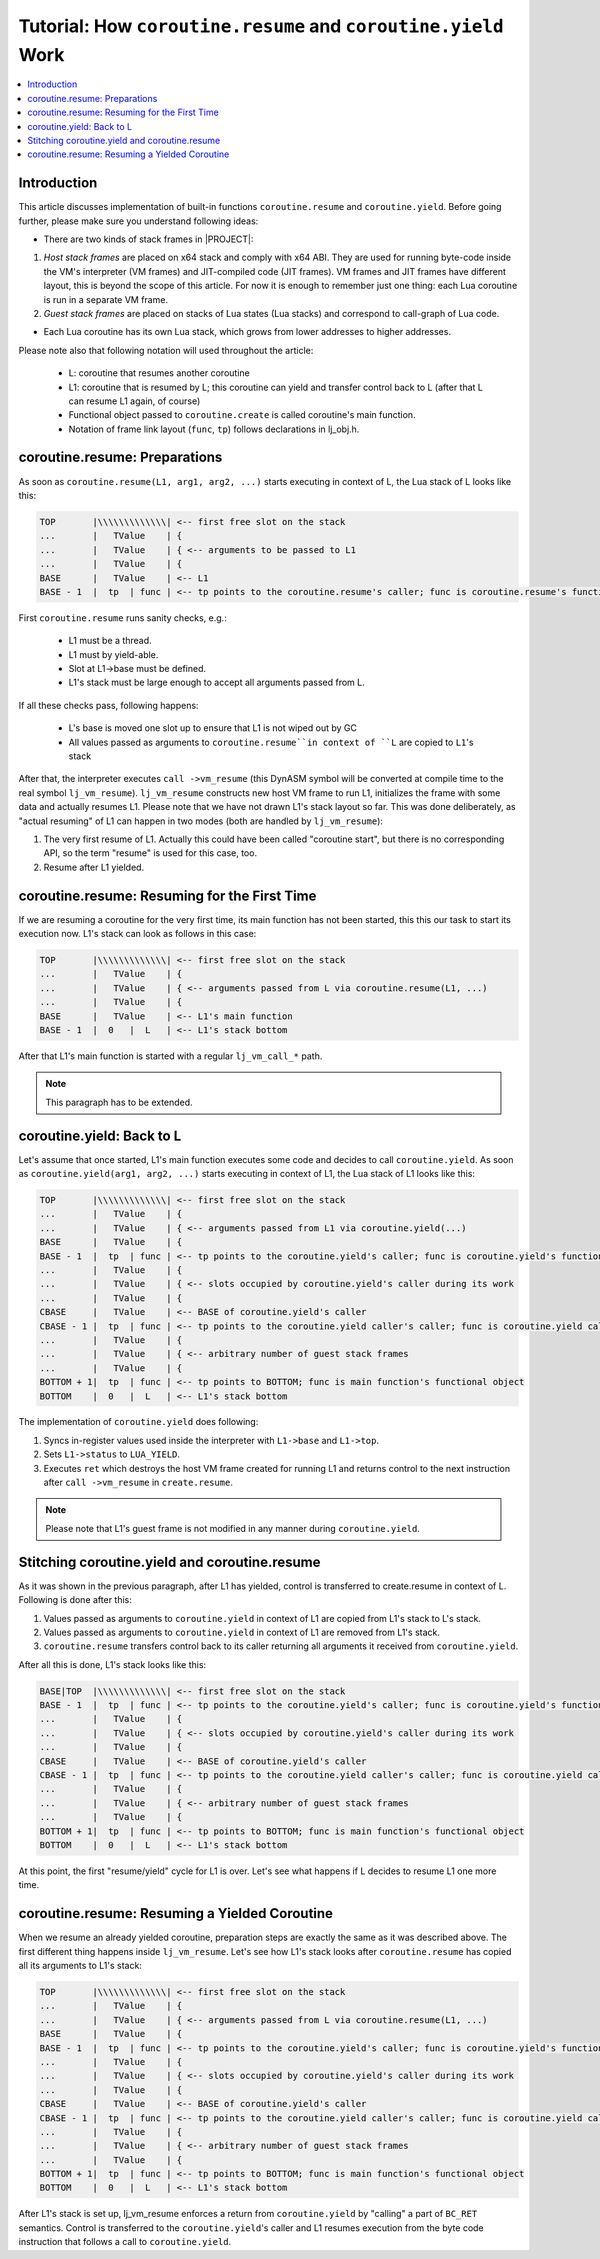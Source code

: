.. _tut-coroutine-work:

Tutorial: How ``coroutine.resume`` and ``coroutine.yield`` Work
===============================================================

.. contents:: :local:

Introduction
------------

This article discusses implementation of built-in functions ``coroutine.resume`` and ``coroutine.yield``. Before going further, please make sure you understand following ideas:

- There are two kinds of stack frames in |PROJECT|:

1. *Host stack frames* are placed on x64 stack and comply with x64 ABI. They are used for running byte-code inside the VM's interpreter (VM frames) and JIT-compiled code (JIT frames). VM frames and JIT frames have different layout, this is beyond the scope of this article. For now it is enough to remember just one thing: each Lua coroutine is run in a separate VM frame.
2. *Guest stack frames* are placed on stacks of Lua states (Lua stacks) and correspond to call-graph of Lua code.

- Each Lua coroutine has its own Lua stack, which grows from lower addresses to higher addresses.

Please note also that following notation will used throughout the article:

            -  L: coroutine that resumes another coroutine
            -  L1: coroutine that is resumed by L; this coroutine can yield and transfer control back to L (after that L can resume L1 again, of course)
            -  Functional object passed to ``coroutine.create`` is called coroutine's main function.
            -  Notation of frame link layout (``func``, ``tp``) follows declarations in lj_obj.h.

coroutine.resume: Preparations
------------------------------

As soon as ``coroutine.resume(L1, arg1, arg2, ...)`` starts executing in context of L, the Lua stack of L looks like this:

.. code::

                     TOP       |\\\\\\\\\\\\\| <-- first free slot on the stack
                     ...       |   TValue    | {
                     ...       |   TValue    | { <-- arguments to be passed to L1
                     ...       |   TValue    | {
                     BASE      |   TValue    | <-- L1
                     BASE - 1  |  tp  | func | <-- tp points to the coroutine.resume's caller; func is coroutine.resume's functional object

First ``coroutine.resume`` runs sanity checks, e.g.:

            -  L1 must be a thread.
            -  L1 must by yield-able.
            -  Slot at L1->base must be defined.
            -  L1's stack must be large enough to accept all arguments
               passed from L.

If all these checks pass, following happens:

            -  L's base is moved one slot up to ensure that L1 is not wiped out by GC
            -  All values passed as arguments to ``coroutine.resume``in context of ``L`` are copied to ``L1``'s stack

After that, the interpreter executes ``call ->vm_resume`` (this DynASM symbol will be converted at compile time to the real symbol ``lj_vm_resume``). ``lj_vm_resume`` constructs  new host VM frame to run L1, initializes the frame with some data and actually resumes L1. Please note that we have not drawn L1's stack layout so far. This was done deliberately, as "actual resuming" of L1 can happen in two modes (both are handled by ``lj_vm_resume``):

1. The very first resume of L1. Actually this could have been called "coroutine start", but there is no corresponding API, so the term "resume" is used for this case, too.
2. Resume after L1 yielded.

coroutine.resume: Resuming for the First Time
---------------------------------------------

If we are resuming a coroutine for the very first time, its main function has not been started, this this our task to start its execution now. L1's stack can look as follows in this case:

.. code::

                     TOP       |\\\\\\\\\\\\\| <-- first free slot on the stack
                     ...       |   TValue    | {
                     ...       |   TValue    | { <-- arguments passed from L via coroutine.resume(L1, ...)
                     ...       |   TValue    | {
                     BASE      |   TValue    | <-- L1's main function
                     BASE - 1  |  0   |  L   | <-- L1's stack bottom

After that L1's main function is started with a regular ``lj_vm_call_*`` path.

.. note::

    This paragraph has to be extended.

coroutine.yield: Back to L
--------------------------

Let's assume that once started, L1's main function executes some code and decides to call ``coroutine.yield``. As soon as ``coroutine.yield(arg1, arg2, ...)`` starts executing in context of L1, the Lua stack of L1 looks like this:

.. code::

            TOP       |\\\\\\\\\\\\\| <-- first free slot on the stack
            ...       |   TValue    | {
            ...       |   TValue    | { <-- arguments passed from L1 via coroutine.yield(...)
            BASE      |   TValue    | {
            BASE - 1  |  tp  | func | <-- tp points to the coroutine.yield's caller; func is coroutine.yield's functional object
            ...       |   TValue    | {
            ...       |   TValue    | { <-- slots occupied by coroutine.yield's caller during its work
            ...       |   TValue    | {
            CBASE     |   TValue    | <-- BASE of coroutine.yield's caller
            CBASE - 1 |  tp  | func | <-- tp points to the coroutine.yield caller's caller; func is coroutine.yield caller's functional object
            ...       |   TValue    | {
            ...       |   TValue    | { <-- arbitrary number of guest stack frames
            ...       |   TValue    | {
            BOTTOM + 1|  tp  | func | <-- tp points to BOTTOM; func is main function's functional object
            BOTTOM    |  0   |  L   | <-- L1's stack bottom

The implementation of ``coroutine.yield`` does following:

1. Syncs in-register values used inside the interpreter with ``L1->base`` and ``L1->top``.
2. Sets ``L1->status`` to ``LUA_YIELD``.
3. Executes ``ret`` which destroys the host VM frame created for running L1 and returns control to the next instruction after ``call ->vm_resume`` in ``create.resume``.

.. note::

    Please note that L1's guest frame is not modified in any manner during ``coroutine.yield``.

Stitching coroutine.yield and coroutine.resume
----------------------------------------------

As it was shown in the previous paragraph, after L1 has yielded, control is transferred to create.resume in context of L. Following is done after this:

1. Values passed as arguments to ``coroutine.yield`` in context of L1 are copied from L1's stack to L's stack.
2. Values passed as arguments to ``coroutine.yield`` in context of L1 are removed from L1's stack.
3. ``coroutine.resume`` transfers control back to its caller returning all arguments it received from ``coroutine.yield``.

After all this is done, L1's stack looks like this:

.. code::

                     BASE|TOP  |\\\\\\\\\\\\\| <-- first free slot on the stack
                     BASE - 1  |  tp  | func | <-- tp points to the coroutine.yield's caller; func is coroutine.yield's functional object
                     ...       |   TValue    | {
                     ...       |   TValue    | { <-- slots occupied by coroutine.yield's caller during its work
                     ...       |   TValue    | {
                     CBASE     |   TValue    | <-- BASE of coroutine.yield's caller
                     CBASE - 1 |  tp  | func | <-- tp points to the coroutine.yield caller's caller; func is coroutine.yield caller's functional object
                     ...       |   TValue    | {
                     ...       |   TValue    | { <-- arbitrary number of guest stack frames
                     ...       |   TValue    | {
                     BOTTOM + 1|  tp  | func | <-- tp points to BOTTOM; func is main function's functional object
                     BOTTOM    |  0   |  L   | <-- L1's stack bottom

At this point, the first "resume/yield" cycle for L1 is over. Let's see what happens if L decides to resume L1 one more time.

coroutine.resume: Resuming a Yielded Coroutine
----------------------------------------------

When we resume an already yielded coroutine, preparation steps are exactly the same as it was described above. The first different thing happens inside ``lj_vm_resume``. Let's see how L1's stack looks after ``coroutine.resume`` has copied all its arguments to L1's stack:

.. code::

                     TOP       |\\\\\\\\\\\\\| <-- first free slot on the stack
                     ...       |   TValue    | {
                     ...       |   TValue    | { <-- arguments passed from L via coroutine.resume(L1, ...)
                     BASE      |   TValue    | {
                     BASE - 1  |  tp  | func | <-- tp points to the coroutine.yield's caller; func is coroutine.yield's functional object
                     ...       |   TValue    | {
                     ...       |   TValue    | { <-- slots occupied by coroutine.yield's caller during its work
                     ...       |   TValue    | {
                     CBASE     |   TValue    | <-- BASE of coroutine.yield's caller
                     CBASE - 1 |  tp  | func | <-- tp points to the coroutine.yield caller's caller; func is coroutine.yield caller's functional object
                     ...       |   TValue    | {
                     ...       |   TValue    | { <-- arbitrary number of guest stack frames
                     ...       |   TValue    | {
                     BOTTOM + 1|  tp  | func | <-- tp points to BOTTOM; func is main function's functional object
                     BOTTOM    |  0   |  L   | <-- L1's stack bottom

After L1's stack is set up, lj_vm_resume enforces a return from ``coroutine.yield`` by "calling" a part of ``BC_RET`` semantics. Control is transferred to the ``coroutine.yield``'s caller and L1 resumes execution from the byte code instruction that follows a call to ``coroutine.yield``.
